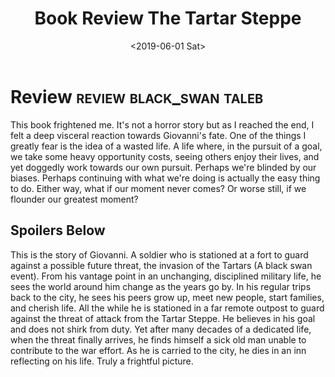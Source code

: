 #+hugo_base_dir: ../
#+date: <2019-06-01 Sat>
#+hugo_tags: review black_swan taleb
#+hugo_categories: book_review
#+TITLE: Book Review The Tartar Steppe

* Review                                            :review:black_swan:taleb:
  This book frightened me. It's not a horror story but as I reached the end, I felt a deep visceral reaction towards Giovanni's fate. One of the things I greatly fear is the idea of a wasted life. A life where, in the pursuit of a goal, we take some heavy opportunity costs, seeing others enjoy their lives, and yet doggedly work towards our own pursuit. Perhaps we're blinded by our biases. Perhaps continuing with what we're doing is actually the easy thing to do. Either way, what if our moment never comes? Or worse still, if we flounder our greatest moment?
** Spoilers Below
   This is the story of Giovanni. A soldier who is stationed at a fort to guard against a possible future threat, the invasion of the Tartars (A black swan event). From his vantage point in an unchanging, disciplined military life, he sees the world around him change as the years go by. In his regular trips back to the city, he sees his peers grow up, meet new people, start families, and cherish life. All the while he is stationed in a far remote outpost to guard against the threat of attack from the Tartar Steppe. He believes in his goal and does not shirk from duty. Yet after many decades of a dedicated life, when the threat finally arrives, he finds himself a sick old man unable to contribute to the war effort. As he is carried to the city, he dies in an inn reflecting on his life. Truly a frightful picture.
